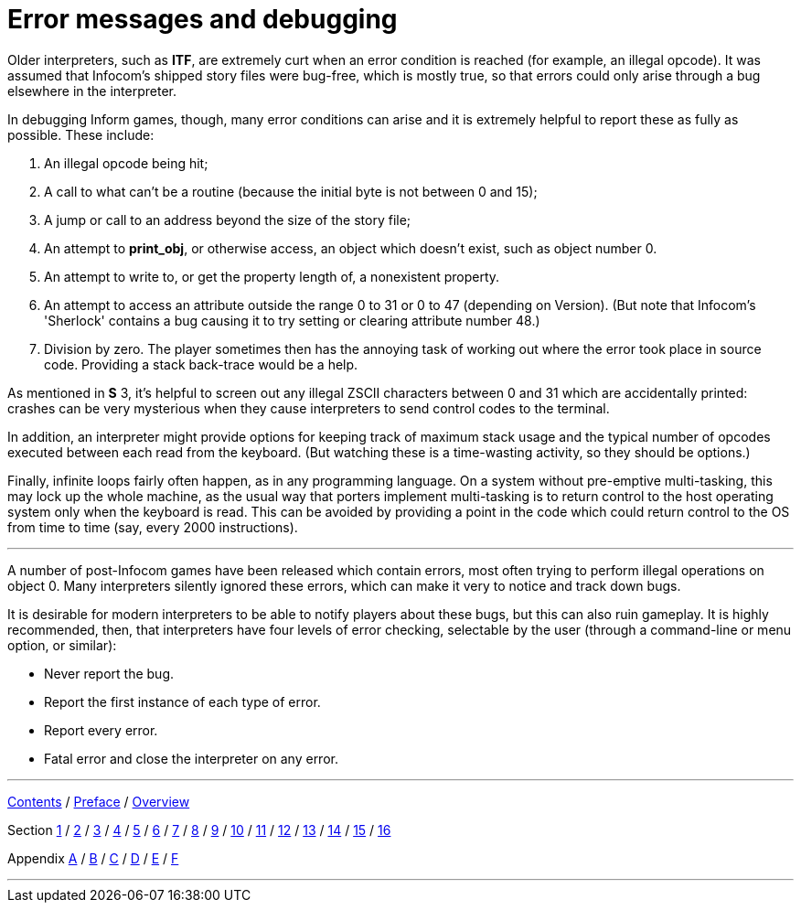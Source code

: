 [appendix]
= Error messages and debugging

Older interpreters, such as *ITF*, are extremely curt when an error condition is reached (for example, an illegal opcode). It was assumed that Infocom's shipped story files were bug-free, which is mostly true, so that errors could only arise through a bug elsewhere in the interpreter.

In debugging Inform games, though, many error conditions can arise and it is extremely helpful to report these as fully as possible. These include:

. An illegal opcode being hit;
. A call to what can't be a routine (because the initial byte is not between 0 and 15);
. A jump or call to an address beyond the size of the story file;
. An attempt to *print_obj*, or otherwise access, an object which doesn't exist, such as object number 0.
. An attempt to write to, or get the property length of, a nonexistent property.
. An attempt to access an attribute outside the range 0 to 31 or 0 to 47 (depending on Version). (But note that Infocom's 'Sherlock' contains a bug causing it to try setting or clearing attribute number 48.)
. Division by zero. The player sometimes then has the annoying task of working out where the error took place in source code. Providing a stack back-trace would be a help.

As mentioned in *S* 3, it's helpful to screen out any illegal ZSCII characters between 0 and 31 which are accidentally printed: crashes can be very mysterious when they cause interpreters to send control codes to the terminal.

In addition, an interpreter might provide options for keeping track of maximum stack usage and the typical number of opcodes executed between each read from the keyboard. (But watching these is a time-wasting activity, so they should be options.)

Finally, infinite loops fairly often happen, as in any programming language. On a system without pre-emptive multi-tasking, this may lock up the whole machine, as the usual way that porters implement multi-tasking is to return control to the host operating system only when the keyboard is read. This can be avoided by providing a point in the code which could return control to the OS from time to time (say, every 2000 instructions).

'''''

A number of post-Infocom games have been released which contain errors, most often trying to perform illegal operations on object 0. Many interpreters silently ignored these errors, which can make it very to notice and track down bugs.

It is desirable for modern interpreters to be able to notify players about these bugs, but this can also ruin gameplay. It is highly recommended, then, that interpreters have four levels of error checking, selectable by the user (through a command-line or menu option, or similar):

* Never report the bug.
* Report the first instance of each type of error.
* Report every error.
* Fatal error and close the interpreter on any error.

'''''

link:index.html[Contents] / link:preface.html[Preface] / link:overview.html[Overview]

Section link:sect01.html[1] / link:sect02.html[2] / link:sect03.html[3] / link:sect04.html[4] / link:sect05.html[5] / link:sect06.html[6] / link:sect07.html[7] / link:sect08.html[8] / link:sect09.html[9] / link:sect10.html[10] / link:sect11.html[11] / link:sect12.html[12] / link:sect13.html[13] / link:sect14.html[14] / link:sect15.html[15] / link:sect16.html[16]

Appendix link:appa.html[A] / link:appb.html[B] / link:appc.html[C] / link:appd.html[D] / link:appe.html[E] / link:appf.html[F]

'''''
